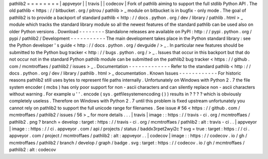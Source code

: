 pathlib2
=
=
=
=
=
=
=
=
|
appveyor
|
|
travis
|
|
codecov
|
Fork
of
pathlib
aiming
to
support
the
full
stdlib
Python
API
.
The
old
pathlib
<
https
:
/
/
bitbucket
.
org
/
pitrou
/
pathlib
>
_
module
on
bitbucket
is
in
bugfix
-
only
mode
.
The
goal
of
pathlib2
is
to
provide
a
backport
of
standard
pathlib
<
http
:
/
/
docs
.
python
.
org
/
dev
/
library
/
pathlib
.
html
>
_
module
which
tracks
the
standard
library
module
so
all
the
newest
features
of
the
standard
pathlib
can
be
used
also
on
older
Python
versions
.
Download
-
-
-
-
-
-
-
-
Standalone
releases
are
available
on
PyPI
:
http
:
/
/
pypi
.
python
.
org
/
pypi
/
pathlib2
/
Development
-
-
-
-
-
-
-
-
-
-
-
The
main
development
takes
place
in
the
Python
standard
library
:
see
the
Python
developer
'
s
guide
<
http
:
/
/
docs
.
python
.
org
/
devguide
/
>
_
.
In
particular
new
features
should
be
submitted
to
the
Python
bug
tracker
<
http
:
/
/
bugs
.
python
.
org
/
>
_
.
Issues
that
occur
in
this
backport
but
that
do
not
occur
not
in
the
standard
Python
pathlib
module
can
be
submitted
on
the
pathlib2
bug
tracker
<
https
:
/
/
github
.
com
/
mcmtroffaes
/
pathlib2
/
issues
>
_
.
Documentation
-
-
-
-
-
-
-
-
-
-
-
-
-
Refer
to
the
standard
pathlib
<
http
:
/
/
docs
.
python
.
org
/
dev
/
library
/
pathlib
.
html
>
_
documentation
.
Known
Issues
-
-
-
-
-
-
-
-
-
-
-
-
For
historic
reasons
pathlib2
still
uses
bytes
to
represent
file
paths
internally
.
Unfortunately
on
Windows
with
Python
2
.
7
the
file
system
encoder
(
mcbs
)
has
only
poor
support
for
non
-
ascii
characters
and
can
silently
replace
non
-
ascii
characters
without
warning
.
For
example
u
'
'
.
encode
(
sys
.
getfilesystemencoding
(
)
)
results
in
?
?
?
?
which
is
obviously
completely
useless
.
Therefore
on
Windows
with
Python
2
.
7
until
this
problem
is
fixed
upstream
unfortunately
you
cannot
rely
on
pathlib2
to
support
the
full
unicode
range
for
filenames
.
See
issue
#
56
<
https
:
/
/
github
.
com
/
mcmtroffaes
/
pathlib2
/
issues
/
56
>
_
for
more
details
.
.
.
|
travis
|
image
:
:
https
:
/
/
travis
-
ci
.
org
/
mcmtroffaes
/
pathlib2
.
png
?
branch
=
develop
:
target
:
https
:
/
/
travis
-
ci
.
org
/
mcmtroffaes
/
pathlib2
:
alt
:
travis
-
ci
.
.
|
appveyor
|
image
:
:
https
:
/
/
ci
.
appveyor
.
com
/
api
/
projects
/
status
/
baddx3rpet2wyi2c
?
svg
=
true
:
target
:
https
:
/
/
ci
.
appveyor
.
com
/
project
/
mcmtroffaes
/
pathlib2
:
alt
:
appveyor
.
.
|
codecov
|
image
:
:
https
:
/
/
codecov
.
io
/
gh
/
mcmtroffaes
/
pathlib2
/
branch
/
develop
/
graph
/
badge
.
svg
:
target
:
https
:
/
/
codecov
.
io
/
gh
/
mcmtroffaes
/
pathlib2
:
alt
:
codecov
